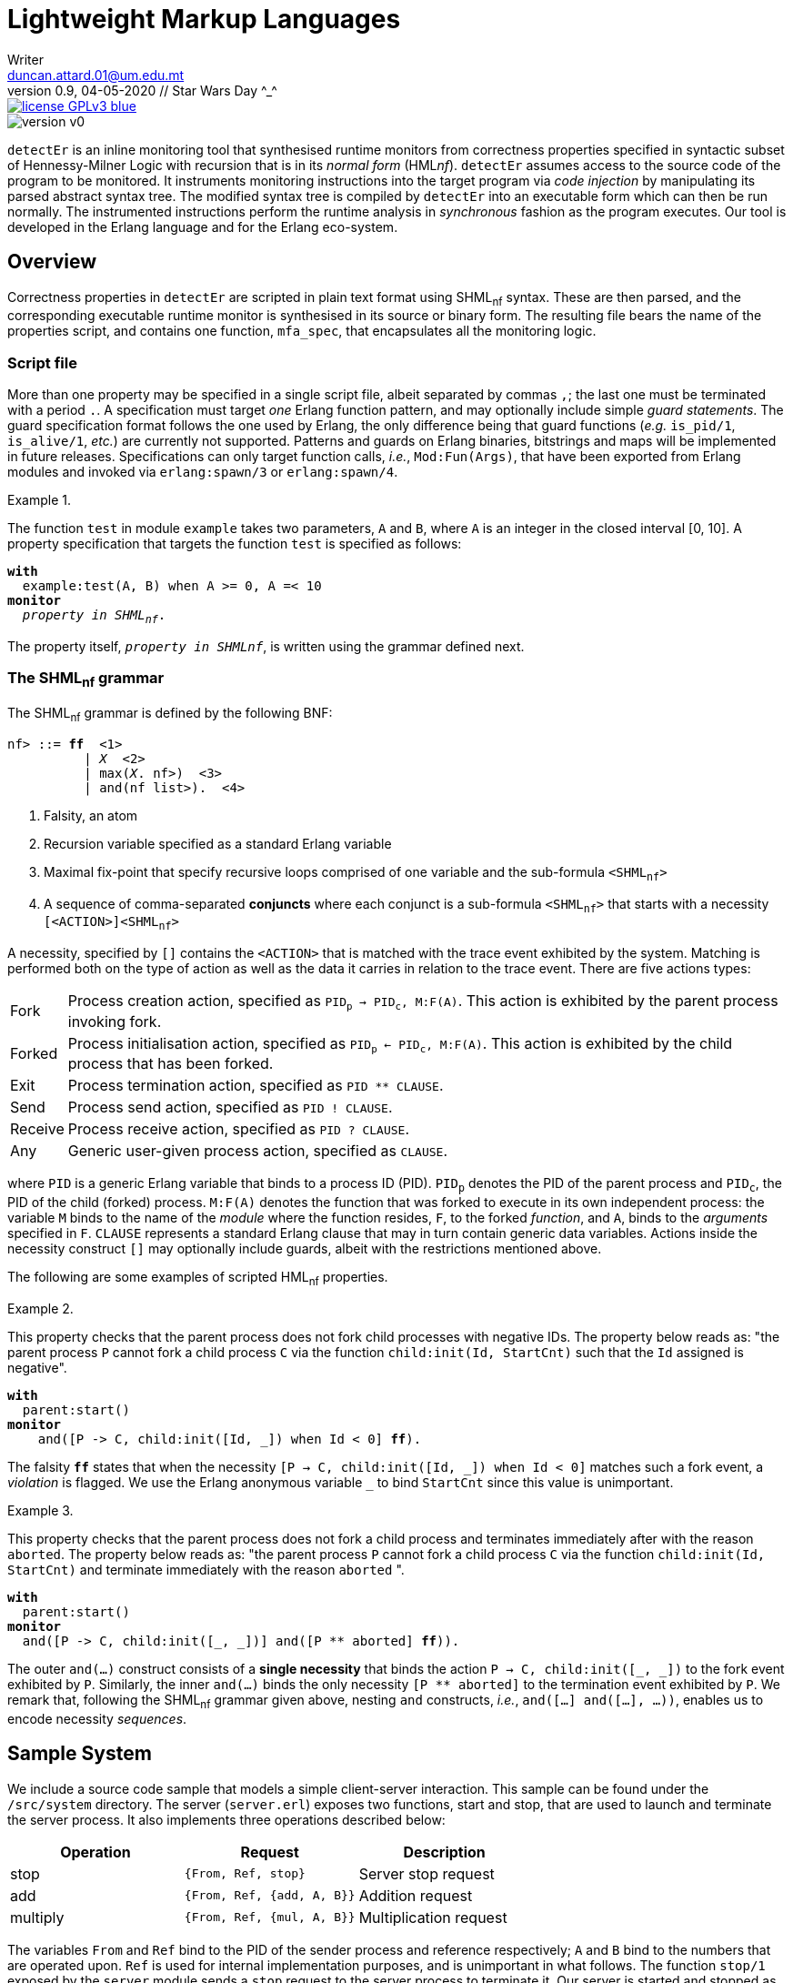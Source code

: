 = Lightweight Markup Languages
Writer <duncan.attard.01@um.edu.mt>
v0.9, 04-05-2020 // Star Wars Day ^_^
:appversion: 0.9

:stem: latexmath
:icons: font
:source-highlighter: highlightjs
:toc:
:toc-placement!:
//:sectnums:



// Github-specific styling.
ifdef::env-github[]
:tip-caption: :bulb:
:note-caption: :information_source:
:important-caption: :heavy_exclamation_mark:
:caution-caption: :fire:
:warning-caption: :warning:
endif::[]

// Shields.
image::https://img.shields.io/badge/license-GPLv3-blue[link="https://www.gnu.org/licenses/gpl-3.0"]
image::https://img.shields.io/badge/version-v0.9-yellow[]

`detectEr` is an inline monitoring tool that synthesised runtime monitors from correctness properties specified in syntactic subset of Hennessy-Milner Logic with recursion that is in its _normal form_ (HML__nf__).
//
`detectEr` assumes access to the source code of the program to be monitored.
//
It instruments monitoring instructions into the target program via _code injection_ by manipulating its parsed abstract syntax tree.
//
The modified syntax tree is compiled by `detectEr` into an executable form which can then be run normally.
//
The instrumented instructions perform the runtime analysis in _synchronous_ fashion as the program executes.
//
Our tool is developed in the Erlang language and for the Erlang eco-system.

toc::[]


== Overview

Correctness properties in `detectEr` are scripted in plain text format using SHML~nf~ syntax.
//
These are then parsed, and the corresponding executable runtime monitor is synthesised in its source or binary form.
//
The resulting file bears the name of the properties script, and contains one function, `mfa_spec`, that encapsulates all the monitoring logic.


=== Script file

More than one property may be specified in a single script file, albeit separated by commas `,`; the last one must be terminated with a period `.`.
//
A specification must target _one_ Erlang function pattern, and may optionally include simple _guard statements_.
//
The guard specification format follows the one used by Erlang, the only difference being that guard functions (_e.g._ `is_pid/1`, `is_alive/1`, _etc._) are currently not supported.
//
Patterns and guards on Erlang binaries, bitstrings and maps will be implemented in future releases.
//
Specifications can only target function calls, _i.e._, `Mod:Fun(Args)`, that have been exported from Erlang modules and invoked via `erlang:spawn/3` or `erlang:spawn/4`.

.{zwsp}
====
The function `test` in module `example` takes two parameters, `A` and `B`, where `A` is an integer in the closed interval [0, 10].
//
A property specification that targets the function `test` is specified as follows:

[subs="quotes"]
----
*with*
  example:test(A, B) when A >= 0, A =< 10
*monitor*
  _property in SHML~nf~_.
----
====

The property itself, `_property in SHMLnf_`, is written using the grammar defined next.


=== The SHML~nf~ grammar

The SHML~nf~ grammar is defined by the following BNF:

[subs="quotes"]
----
<SHML~nf~> ::= *ff*  <1>
          | _X_  <2>
          | max(_X_. <SHML~nf~>)  <3>
          | and(<SHML~nf~ list>).  <4>
----
<1> Falsity, an atom
<2> Recursion variable specified as a standard Erlang variable
<3> Maximal fix-point that specify recursive loops comprised of one variable and the sub-formula `<SHML~nf~>`
<4> A sequence of comma-separated *conjuncts* where each conjunct is a sub-formula `<SHML~nf~>` that starts with a necessity `[<ACTION>]<SHML~nf~>`

A necessity, specified by `[]` contains the `<ACTION>` that is matched with the trace event exhibited by the system.
//
Matching is performed both on the type of action as well as the data it carries in relation to the trace event.
//
There are five actions types:
//
[horizontal]
Fork:: Process creation action, specified as `PID~p~ -> PID~c~, M:F(A)`. This action is exhibited by the parent process invoking fork.
Forked:: Process initialisation action, specified as `PID~p~ <- PID~c~, M:F(A)`. This action is exhibited by the child process that has been forked.
Exit:: Process termination action, specified as `PID ** CLAUSE`.
Send:: Process send action, specified as `PID ! CLAUSE`.
Receive:: Process receive action, specified as `PID ? CLAUSE`.
Any:: Generic user-given process action, specified as `CLAUSE`.

where `PID` is a generic Erlang variable that binds to a process ID (PID).
//
`PID~p~` denotes the PID of the parent process and `PID~c~`, the PID of the child (forked) process.
//
`M:F(A)` denotes the function that was forked to execute in its own independent process: the variable `M` binds to the name of the _module_ where the function resides, `F`, to the forked _function_, and `A`, binds to the _arguments_ specified in `F`.
//
`CLAUSE` represents a standard Erlang clause that may in turn contain generic data variables.
//
Actions inside the necessity construct `[]` may optionally include guards, albeit with the restrictions mentioned above.

The following are some examples of scripted HML~nf~ properties.

.{zwsp}
====
This property checks that the parent process does not fork child processes with negative IDs.
//
The property below reads as: "the parent process `P` cannot fork a child process `C` via the function `child:init(Id, StartCnt)` such that the `Id` assigned is negative".

[subs="quotes"]
----
*with*
  parent:start()
*monitor*
    and([P -> C, child:init([Id, _]) when Id < 0] *ff*).
----
//
The falsity `*ff*` states that when the necessity `[P -> C, child:init([Id, pass:[_]]) when Id < 0]` matches such a fork event, a _violation_ is flagged.
//
We use the Erlang anonymous variable `_` to bind `StartCnt` since this value is unimportant.
====


.{zwsp}
====
This property checks that the parent process does not fork a child process and terminates immediately after with the reason `aborted`.
//
The property below reads as: "the parent process `P` cannot fork a child process `C` via the function `child:init(Id, StartCnt)` and terminate immediately with the reason `aborted` ".

[subs="quotes,macros"]
----
*with*
  parent:start()
*monitor*
  and([P -> C, child:init([_, _])] and([P pass:[**] aborted] *ff*)).
----
//
The outer `and(...)` construct consists of a *single necessity* that binds the action `P -> C, child:init([pass:[_], pass:[_]])` to the fork event exhibited by `P`.
//
Similarly, the inner `and(...)` binds the only necessity `[P ** aborted]` to the termination event exhibited by `P`.
//
We remark that, following the SHML~nf~ grammar given above, nesting `and` constructs, _i.e._, `and([...] and([...], ...))`, enables us to encode necessity _sequences_.
====


== Sample System


We include a source code sample that models a simple client-server interaction.
//
This sample can be found under the `/src/system` directory.
//
The server (`server.erl`) exposes two functions, start and stop, that are used to launch and terminate the server process.
//
It also implements three operations described below:
//
[cols=3*,options=header]
|===
|Operation |Request |Description
|stop | `{From, Ref, stop}` | Server stop request
|add | `{From, Ref, {add, A, B}}` | Addition request
|multiply | `{From, Ref, {mul, A, B}}` | Multiplication request
|===
//
The variables `From` and `Ref` bind to the PID of the sender process and reference respectively; `A` and `B` bind to the numbers that are operated upon.
//
`Ref` is used for internal implementation purposes, and is unimportant in what follows.
//
The function `stop/1` exposed by the `server` module sends a `stop` request to the server process to terminate it.
//
Our server is started and stopped as follows:

[source,erlang]
----
server:start(ok).
server:stop().
----







//
The client (`client.erl`) exposes two remote invocation stubs that correspond to the operations add and multiply from the `server` module.







.{zwsp}
====


====






% Server process S can engage in a request-response cycle such that it
% receives a request @{req, A1, A2@} consisting of two integers A1 and A2,
% returning the result of their addition in the response @{resp, AA@}. It
% however cannot return something other than their addition: this is taken
% care of by the second necessity in the second conjunct via the action
% clause @{resp, AA@} when AA =/= A1 + A2.
with
example:test(A, B) when A >= 0, A =< 10
monitor
max(X.
and(
[S ? @{req, A1, A2@}] and(
[S ! @{resp, AA@} when AA =/= A1 + A2]ff,
[S ! @{resp, AA@} when AA =:= A1 + A2]X)
)
)
).


with
server:loop(_)
monitor
and([_Launcher <- _Server, server:loop(_)]
max(X.
and(
[_Server ? {_, _, {add, A, B}}] and(
[_Server ! {_, {add, AB}} when AB =/= A + B]ff,
[_Server ! {_, {add, AB}} when AB =:= A + B]X
),
[_Server ? {_, _, {_, _, _}}] and(
[_Server ! {_, {_, _}}]X
),
[_Server ? {_, _, stop}] and(
[_Server ! {_, {ok, stopped}}]X
)
)
)
).




















== Stuff
.Possible DefOps manual locations
* West wood maze
** Maze heart
*** Reflection pool
** Secret exit
* Untracked file in git repository


. Protons
. Electrons
. Neutrons


CPU:: The brain of the computer.
Hard drive:: Permanent storage for operating system and/or user files.
RAM:: Temporarily stores information the CPU uses during operation.
Keyboard:: Used to enter text or control items on the screen.
Mouse:: Used to point to and select items on your computer screen.
Monitor:: Displays information in visual form using text and graphics.


[horizontal]
CPU:: The brain of the computer.
Hard drive:: Permanent storage for operating system and/or user files.
RAM:: Temporarily stores information the CPU uses during operation.


* The header in AsciiDoc must start with a document title.
+
The header is optional.


----
This is an example of a _listing block_.
The content inside is displayed as <pre> text.
----

====
Example
====

____
Verse
____

****
Sidebar
****

[cols=2*,options=header]
|===
|Name |Group

|Firefox |Web Browser

|Ruby |Programming Language
|===


stem:[\sqrt4 = 2]

Water (stem:[H_2O]) is a critical component.

stem:[\langle \mu\rangle]


[TIP]

Duncan